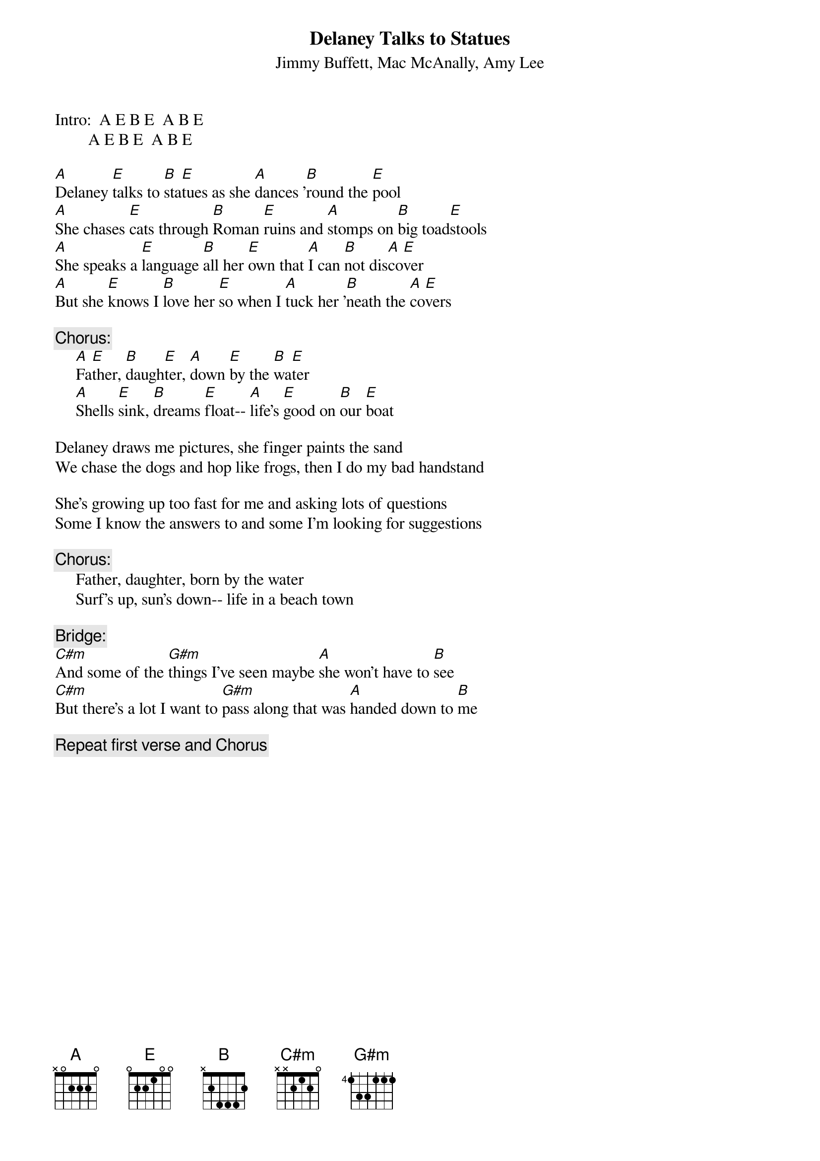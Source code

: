 # CHORDS: Sean Costello (costells@guvax.georgetown.edu)
{t:Delaney Talks to Statues}
{st:Jimmy Buffett, Mac McAnally, Amy Lee}

Intro:  A E B E  A B E
        A E B E  A B E

[A]Delaney [E]talks to [B]sta[E]tues as she [A]dances '[B]round the [E]pool
[A]She chases [E]cats through [B]Roman [E]ruins and [A]stomps on [B]big toad[E]stools
[A]She speaks a [E]language [B]all her [E]own that [A]I can [B]not dis[A]co[E]ver
[A]But she [E]knows I [B]love her [E]so when I [A]tuck her '[B]neath the [A]co[E]vers

{c:Chorus:}
     [A]Fa[E]ther, [B]daugh[E]ter, [A]down [E]by the [B]wa[E]ter
     [A]Shells [E]sink, [B]dreams [E]float-- [A]life's [E]good on [B]our [E]boat

Delaney draws me pictures, she finger paints the sand
We chase the dogs and hop like frogs, then I do my bad handstand

She's growing up too fast for me and asking lots of questions
Some I know the answers to and some I'm looking for suggestions

{c:Chorus:}
     Father, daughter, born by the water
     Surf's up, sun's down-- life in a beach town

{c:Bridge:}
[C#m]And some of the [G#m]things I've seen maybe [A]she won't have to [B]see
[C#m]But there's a lot I want to [G#m]pass along that was [A]handed down to [B]me

{c:Repeat first verse and Chorus}
